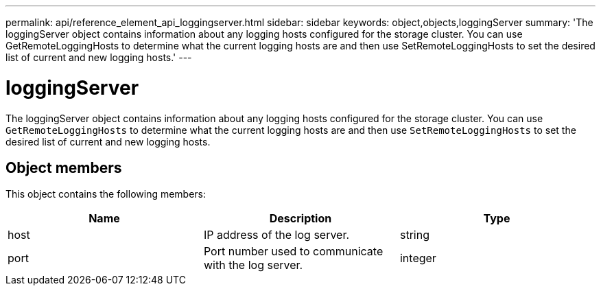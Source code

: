 ---
permalink: api/reference_element_api_loggingserver.html
sidebar: sidebar
keywords: object,objects,loggingServer
summary: 'The loggingServer object contains information about any logging hosts configured for the storage cluster. You can use GetRemoteLoggingHosts to determine what the current logging hosts are and then use SetRemoteLoggingHosts to set the desired list of current and new logging hosts.'
---

= loggingServer
:icons: font
:imagesdir: ../media/

[.lead]
The loggingServer object contains information about any logging hosts configured for the storage cluster. You can use `GetRemoteLoggingHosts` to determine what the current logging hosts are and then use `SetRemoteLoggingHosts` to set the desired list of current and new logging hosts.

== Object members

This object contains the following members:

[options="header"]
|===
|Name |Description |Type
a|
host
a|
IP address of the log server.
a|
string
a|
port
a|
Port number used to communicate with the log server.
a|
integer
|===
